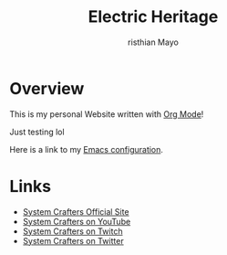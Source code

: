 #+title:Electric Heritage
#+AUTHOR:risthian Mayo

 
* Overview

This is my personal Website written with [[https://orgmode.org][Org Mode]]!

Just testing lol

Here is a link to my [[./Emacs.org][Emacs configuration]].

* Links
- [[https://systemcrafters.net][System Crafters Official Site]]
- [[https://youtube.com/SystemCrafters][System Crafters on YouTube]]
- [[https://twitch.com/SystemCrafters][System Crafters on Twitch]]
- [[https://twitter.com/SystemCrafters][System Crafters on Twitter]]
